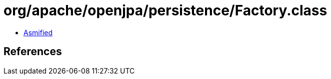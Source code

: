 = org/apache/openjpa/persistence/Factory.class

 - link:Factory-asmified.java[Asmified]

== References


